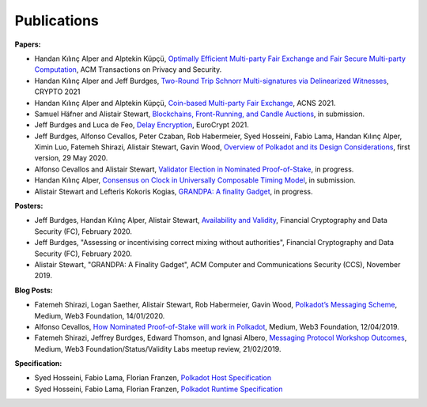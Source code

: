 
============
Publications
============

**Papers:**

* Handan Kılınç Alper and Alptekin Küpçü, `Optimally Efficient Multi-party Fair Exchange and Fair Secure Multi-party Computation <https://dl.acm.org/doi/abs/10.1145/3477530>`_, ACM Transactions on Privacy and Security.

* Handan Kılınç Alper and Jeff Burdges,  `Two-Round Trip Schnorr Multi-signatures via Delinearized Witnesses <https://eprint.iacr.org/2020/1245>`_, CRYPTO 2021

* Handan Kılınç Alper and Alptekin Küpçü, `Coin-based Multi-party Fair Exchange <https://link.springer.com/chapter/10.1007/978-3-030-78372-3_6>`_, ACNS 2021.

* Samuel Häfner and Alistair Stewart, `Blockchains, Front-Running, and Candle Auctions <https://ssrn.com/abstract=3846363>`_, in submission.

* Jeff Burdges and Luca de Feo, `Delay Encryption <https://eprint.iacr.org/2020/638>`_, EuroCrypt 2021.

* Jeff Burdges, Alfonso Cevallos, Peter Czaban, Rob Habermeier, Syed Hosseini, Fabio Lama, Handan Kılınç Alper, Ximin Luo, Fatemeh Shirazi, Alistair Stewart, Gavin Wood, `Overview of Polkadot and its Design Considerations <http://arxiv.org/abs/2005.13456>`_, first version, 29 May 2020.

* Alfonso Cevallos and Alistair Stewart, `Validator Election in Nominated Proof-of-Stake <https://arxiv.org/abs/2004.12990>`_, in progress.

* Handan Kılınç Alper, `Consensus on Clock in Universally Composable Timing Model <https://eprint.iacr.org/2019/1348>`_, in submission.

* Alistair Stewart and Lefteris Kokoris Kogias, `GRANDPA: A finality Gadget <https://arxiv.org/abs/2007.01560>`_, in progress.


**Posters:**

* Jeff Burdges, Handan Kılınç Alper, Alistair Stewart, `Availability and Validity <https://github.com/w3f/research/blob/master/docs/papers/AVAILABILITY%20AND%20VALIDITY%20OF%20DATA%20IN%20SHARDED%20BLOCKCHAINS_low.pdf>`_, Financial Cryptography and Data Security (FC), February 2020.

* Jeff Burdges, "Assessing or incentivising correct mixing without authorities", Financial Cryptography and Data Security (FC), February 2020.

* Alistair Stewart, "GRANDPA: A Finality Gadget", ACM Computer and Communications Security (CCS), November 2019.


**Blog Posts:**

* Fatemeh Shirazi, Logan Saether, Alistair Stewart, Rob Habermeier, Gavin Wood, `Polkadot’s Messaging Scheme <https://medium.com/web3foundation/polkadots-messaging-scheme-b1ec560908b7>`_, Medium, Web3 Foundation, 14/01/2020.

* Alfonso Cevallos, `How Nominated Proof-of-Stake will work in Polkadot <https://medium.com/web3foundation/how-nominated-proof-of-stake-will-work-in-polkadot-377d70c6bd43>`_, Medium, Web3 Foundation, 12/04/2019.

* Fatemeh Shirazi, Jeffrey Burdges, Edward Thomson, and Ignasi Albero, `Messaging Protocol Workshop Outcomes <https://medium.com/web3foundation/messaging-protocol-workshop-outcomes-7a827d02a81a>`_, Medium, Web3 Foundation/Status/Validity Labs meetup review, 21/02/2019.


**Specification:**

* Syed Hosseini, Fabio Lama, Florian Franzen, `Polkadot Host Specification <https://w3f.github.io/polkadot-spec/spec/host/latest.pdf>`_

* Syed Hosseini, Fabio Lama, Florian Franzen, `Polkadot Runtime Specification <https://w3f.github.io/polkadot-spec/spec/runtime/latest.pdf>`_
